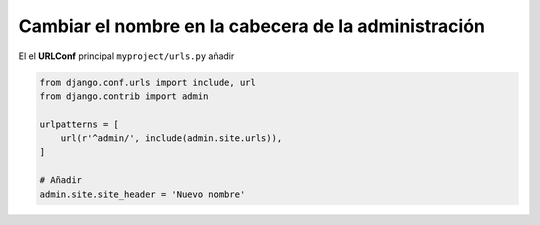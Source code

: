 .. _reference-programacion-python-django-cambiar_nombre_cabecera_admin:

#####################################################
Cambiar el nombre en la cabecera de la administración
#####################################################

El el **URLConf** principal ``myproject/urls.py`` añadir

.. code-block:: python

    from django.conf.urls import include, url
    from django.contrib import admin

    urlpatterns = [
        url(r'^admin/', include(admin.site.urls)),
    ]

    # Añadir
    admin.site.site_header = 'Nuevo nombre'
